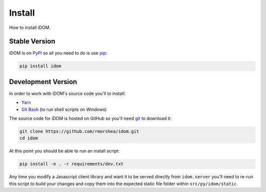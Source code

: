 Install
=======

How to install iDOM.


Stable Version
--------------

iDOM is on PyPI_ so all you need to do is use pip_:

.. code-block:: bash

    pip install idom


Development Version
-------------------

In order to work with iDOM's source code you'll to install:

+ Yarn_

+ `Git Bash`_ (to run shell scripts on Windows)

The source code for iDOM is hosted on GitHub so you'll need git_ to download it:

.. code-block:: bash

    git clone https://github.com/rmorshea/idom.git
    cd idom

At this point you should be able to run an install script:

.. code-block:: bash

    pip install -e . -r requirements/dev.txt

Any time you modify a Javascript client library and want it to be served directly from
``idom.server`` you'll need to re-run this script to build your changes and copy them
into the expected static file folder within ``src/py/idom/static``.


.. Links
.. =====

.. _git: https://git-scm.com/book/en/v2/Getting-Started-Installing-Git
.. _Git Bash: https://gitforwindows.org/
.. _PyPI: https://pypi.org/
.. _pip: https://pypi.org/project/pip/
.. _Yarn: https://yarnpkg.com/lang/en/docs/install
